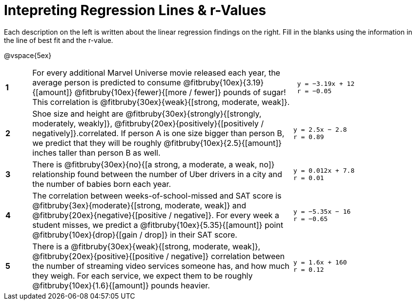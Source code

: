 = Intepreting Regression Lines & r-Values

Each description on the left is written about the linear regression findings on the right. Fill in the blanks using the information in the line of best fit and the r-value.

@vspace{5ex}

[cols="^.^1a,10,.^5a",frame="none"]
|===
|*1*
| For every additional Marvel Universe movie released each year, the average person is predicted to consume @fitbruby{10ex}{3.19}{[amount]} @fitbruby{10ex}{fewer}{[more / fewer]} pounds of sugar! This correlation is @fitbruby{30ex}{weak}{[strong, moderate, weak]}.
|
[.big]
----
 y = −3.19x + 12
 r = −0.05
----

|*2*
| Shoe size and height are @fitbruby{30ex}{strongly}{[strongly, moderately, weakly]}, @fitbruby{20ex}{positively}{[positively / negatively]}.correlated. If person A is one size bigger than person B, we predict that they will be roughly @fitbruby{10ex}{2.5}{[amount]} inches taller than person B as well.
|
[.big]
----
y = 2.5x − 2.8
r = 0.89
----


|*3*
| There is @fitbruby{30ex}{no}{[a strong, a moderate, a weak, no]} relationship found between the number of Uber drivers in a city and the number of babies born each year.
|
[.big]
----
y = 0.012x + 7.8
r = 0.01
----


|*4*
| The correlation between weeks-of-school-missed and SAT score is @fitbruby{3ex}{moderate}{[strong, moderate, weak]} and @fitbruby{20ex}{negative}{[positive / negative]}. For every week a student misses, we predict a @fitbruby{10ex}{5.35}{[amount]} point @fitbruby{10ex}{drop}{[gain / drop]} in their SAT score.
|
[.big]
----
y = −5.35x − 16
r = −0.65
----

|*5*
| There is a @fitbruby{30ex}{weak}{[strong, moderate, weak]}, @fitbruby{20ex}{positive}{[positive / negative]} correlation between the number of streaming video services someone has, and how much they weigh. For each service, we expect them to be roughly @fitbruby{10ex}{1.6}{[amount]} pounds heavier.
|
[.big]
----
y = 1.6x + 160
r = 0.12
----

|===
